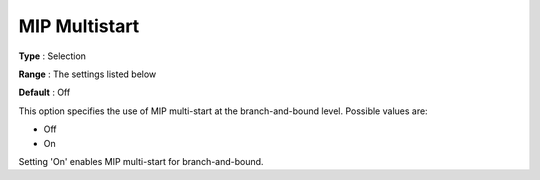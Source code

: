 .. _KNITRO_MIP_-_MIP_Multistart:


MIP Multistart
==============



**Type** :	Selection	

**Range** :	The settings listed below	

**Default** :	Off	



This option specifies the use of MIP multi-start at the branch-and-bound level. Possible values are:



*	Off
*	On




Setting 'On' enables MIP multi-start for branch-and-bound.

